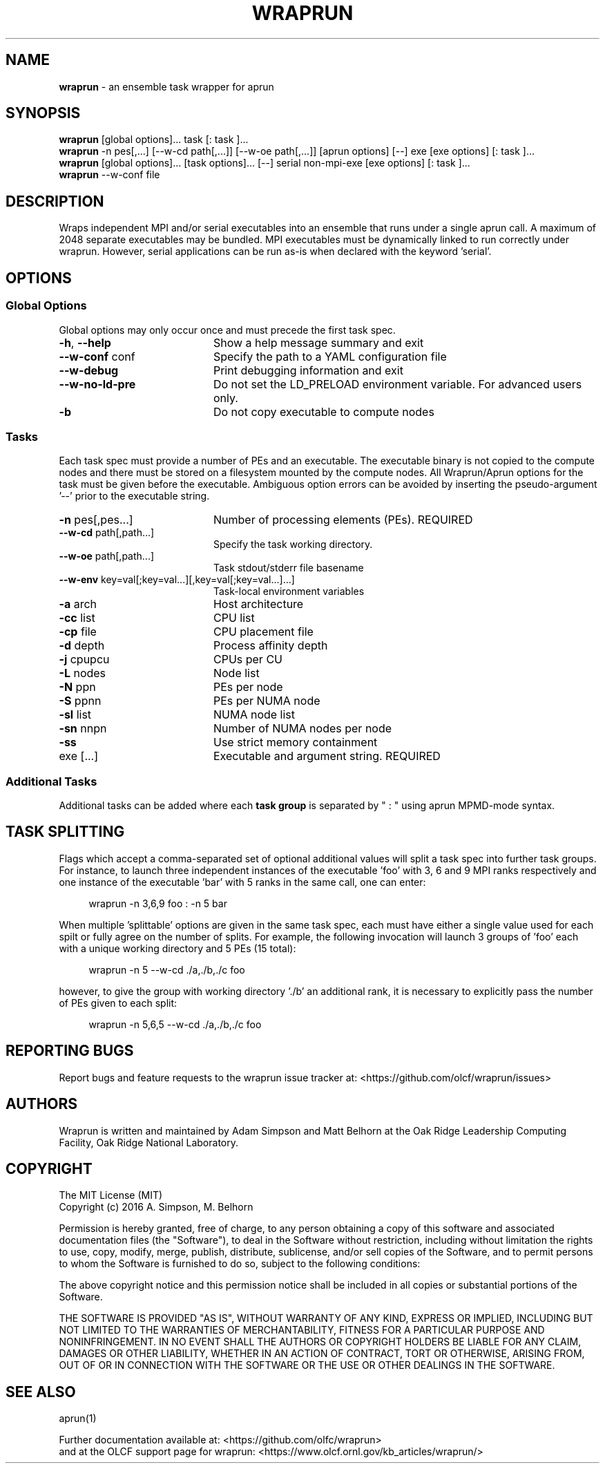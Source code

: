 .TH WRAPRUN "1" "Aug 2016" "wraprun 0.2.4+" "User Commands"
.SH NAME
.B wraprun
\- an ensemble task wrapper for aprun
.SH SYNOPSIS
.B wraprun
[global options]... task [: task ]...
.br
.B wraprun
-n pes[,...] [--w-cd path[,...]] [--w-oe path[,...]] [aprun options] [--] exe [exe
options] [: task ]...
.br
.B wraprun
[global options]... [task options]... [--] serial non-mpi-exe [exe options] [: task ]...
.br
.B wraprun
--w-conf file
.SH DESCRIPTION
Wraps independent MPI and/or serial executables into an ensemble that runs under
a single aprun call. A maximum of 2048 separate executables may be bundled. MPI
executables must be dynamically linked to run correctly under wraprun. However,
serial applications can be run as-is when declared with the keyword 'serial'.
.SH OPTIONS
.PP
.SS "Global Options"
Global options may only occur once and must precede the first task spec.
.PP
.PD
.TP 20
\fB\-h\fR, \fB\-\-help\fR
Show a help message summary and exit
.TP
\fB\-\-w\-conf\fR conf
Specify the path to a YAML configuration file
.TP
\fB\-\-w\-debug\fR
Print debugging information and exit
.TP
\fB\-\-w\-no\-ld\-pre\fR
Do not set the LD_PRELOAD environment variable. For advanced users only.
.TP
\fB\-b\fR
Do not copy executable to compute nodes
.PD
.PP
.SS "Tasks"
Each task spec must provide a number of PEs and an executable. The executable
binary is not copied to the compute nodes and there must be stored on a
filesystem mounted by the compute nodes. All Wraprun/Aprun options for the task
must be given before the executable.  Ambiguous option errors can be avoided by
inserting the pseudo\-argument \&'\-\-' prior to the executable string.
.PP
.PD
.TP 20
\fB\-n\fR pes[,pes...]
Number of processing elements (PEs). REQUIRED
.TP
\fB\-\-w\-cd\fR path[,path...]
Specify the task working directory.
.TP
\fB\-\-w\-oe\fR path[,path...]
Task stdout/stderr file basename
.TP
\fB\-\-w\-env\fR key=val[;key=val...][,key=val[;key=val...]...]
Task-local environment variables
.TP
\fB\-a\fR arch
Host architecture
.TP
\fB\-cc\fR list
CPU list
.TP
\fB\-cp\fR file
CPU placement file
.TP
\fB\-d\fR depth
Process affinity depth
.TP
\fB\-j\fR cpupcu
CPUs per CU
.TP
\fB\-L\fR nodes
Node list
.TP
\fB\-N\fR ppn
PEs per node
.TP
\fB\-S\fR ppnn
PEs per NUMA node
.TP
\fB\-sl\fR list
NUMA node list
.TP
\fB\-sn\fR nnpn
Number of NUMA nodes per node
.TP
\fB\-ss\fR
Use strict memory containment
.TP
exe [...]
Executable and argument string. REQUIRED
.PD
.PP
.SS "Additional Tasks"
Additional tasks can be added where each 
.B task group
is separated by " : " using aprun MPMD\-mode syntax.
.PP
.SH "TASK SPLITTING"
.PP
Flags which accept a comma-separated set of optional additional values will split
a task spec into further task groups. For instance, to launch three independent
instances of the executable 'foo' with 3, 6 and 9 MPI ranks respectively and one
instance of the executable 'bar' with 5 ranks in the same call, one can enter:
.in +4n
.nf

wraprun -n 3,6,9 foo : -n 5 bar

.fi
.in
When multiple 'splittable' options are given in the same task spec, each must
have either a single value used for each spilt or fully agree on the number of
splits. For example, the following invocation will launch 3 groups of 'foo' each
with a unique working directory and 5 PEs (15 total):
.in +4n
.nf

wraprun -n 5 --w-cd ./a,./b,./c foo

.fi
.in
however, to give the group with working directory './b' an additional rank, it is
necessary to explicitly pass the number of PEs given to each split:
.in +4n
.nf

wraprun -n 5,6,5 --w-cd ./a,./b,./c foo

.fi
.in
.SH REPORTING BUGS
Report bugs and feature requests to the wraprun issue tracker at:
<https://github.com/olcf/wraprun/issues>
.SH AUTHORS
Wraprun is written and maintained by Adam Simpson and Matt Belhorn
at the Oak Ridge Leadership Computing Facility, Oak Ridge National Laboratory.
.SH COPYRIGHT
The MIT License (MIT)
.br
.if n Copyright (c) 2016 A. Simpson, M. Belhorn
.if t Copyright \(co 2016 A. Simpson, M. Belhorn
.PP
Permission is hereby granted, free of charge, to any person obtaining a copy
of this software and associated documentation files (the "Software"), to deal
in the Software without restriction, including without limitation the rights
to use, copy, modify, merge, publish, distribute, sublicense, and/or sell
copies of the Software, and to permit persons to whom the Software is
furnished to do so, subject to the following conditions:
.PP
The above copyright notice and this permission notice shall be included in
all copies or substantial portions of the Software.
.PP
THE SOFTWARE IS PROVIDED "AS IS", WITHOUT WARRANTY OF ANY KIND, EXPRESS OR
IMPLIED, INCLUDING BUT NOT LIMITED TO THE WARRANTIES OF MERCHANTABILITY,
FITNESS FOR A PARTICULAR PURPOSE AND NONINFRINGEMENT. IN NO EVENT SHALL THE
AUTHORS OR COPYRIGHT HOLDERS BE LIABLE FOR ANY CLAIM, DAMAGES OR OTHER
LIABILITY, WHETHER IN AN ACTION OF CONTRACT, TORT OR OTHERWISE, ARISING FROM,
OUT OF OR IN CONNECTION WITH THE SOFTWARE OR THE USE OR OTHER DEALINGS IN
THE SOFTWARE.
.SH "SEE ALSO"
aprun(1)
.PP
.br
Further documentation available at: <https://github.com/olfc/wraprun>
.br
and at the OLCF support page for wraprun: <https://www.olcf.ornl.gov/kb_articles/wraprun/>
